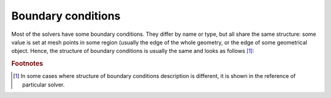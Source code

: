 .. _sec-xpl-Boundary-conditions:

Boundary conditions
-------------------

Most of the solvers have some boundary conditions. They differ by name or type, but all share the same structure: some value is set at mesh points in some region (usually the edge of the whole geometry, or the edge of some geometrical object. Hence, the structure of boundary conditions is usually the same and looks as follows [#different-boundary-conditions]_:

.. xml:tag:: <boundary_conditions> []

   Some boundary conditions specifications.

   .. xml:tag:: <condition>

      Specification of one boundary condition.

      :attr required value: Value of the boundary condition. In some boundary condition value is given in different attributes. In such case, this attribute should be replaced with the specific ones.
      :attr placename: Name of the boundary condition location for further reference.
      :attr placeref: Set location of boundary conditions to some location previously named with ``placename``.
      :attr place: Set one of standard location of boundary condition. The value of this attribute depends on the mesh. Most meshes support the following values: ``left``, ``right``, ``top``, ``bottom``, ``back`` (3D only), ``front`` (3D only), ``all`` (Triangular2D mesh only).

      .. xml:contents::

         .. xml:tag:: <place>

            Set location of boundary condition. This tag can be used instead of the ``place`` attribute if more detailed description of the boundary condition location is required. Its attributes are mesh-specific. Below there are most common examples of attribute sets for rectangular or triangular meshes:

            **Boundary conditions at the side of some object or the whole mesh:**

            :attr object: Name of the geometry object to set boundary conditions at.
            :attr path: Path name, specifying particular instance of the object given in the object attribute.
            :attr required side: Side of the object/mesh to set boundary conditions at. (``left``, ``right``, ``top``, ``bottom``, ``back`` [3D only], ``front`` [3D only], ``all`` [supported by Triangular2D mesh only])

            **Boundary conditions at some line (2D meshes) [supported by rectangular meshes only]:**

            :attr required line: Direction of the line. (``vertical`` or ``horizontal``)
            :attr required at: Location of the line i.e. its position on the perpendicular axis.
            :attr required start: Position of the start of the line on the parallel axis.
            :attr required stop: Position of the end of the line on the parallel axis.

         .. xml:tag:: <union>

            Set location of boundary condition to union of two places given as child nodes (each must be of type: :xml:tag:`<place>`, :xml:tag:`<union>`, :xml:tag:`<intersection>`, or :xml:tag:`<difference>`). This tag can be used instead of the ``place`` attribute if more detailed description of the boundary condition location is required.

         .. xml:tag:: <intersection>

            Set location of boundary condition to intersection of two places given as child nodes (each must be of type: :xml:tag:`<place>`, :xml:tag:`<union>`, :xml:tag:`<intersection>`, or :xml:tag:`<difference>`). This tag can be used instead of the ``place`` attribute if more detailed description of the boundary condition location is required.

         .. xml:tag:: <difference>

            Set location of boundary condition to difference of two places given as child nodes (each must be of type: :xml:tag:`<place>`, :xml:tag:`<union>`, :xml:tag:`<intersection>`, or :xml:tag:`<difference>`). This tag can be used instead of the ``place`` attribute if more detailed description of the boundary condition location is required.

.. rubric:: Footnotes

.. [#different-boundary-conditions] In some cases where structure of boundary conditions description is different, it is shown in the reference of particular solver.

